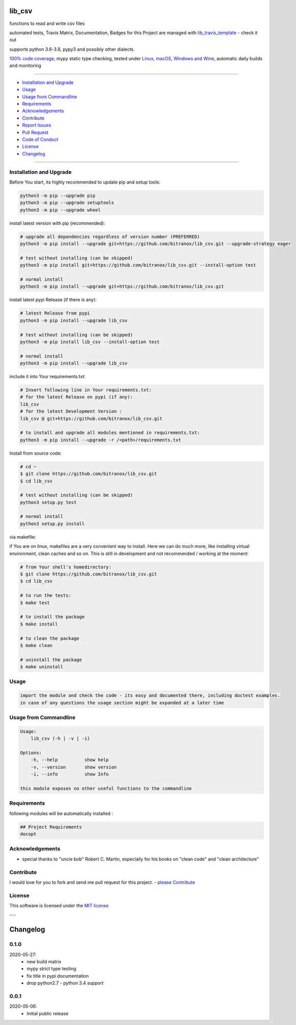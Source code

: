 lib_csv
=======

|Pypi Status| |license| |maintenance|

|Build Status| |Codecov Status| |Better Code| |code climate| |code climate coverage| |snyk security|

.. |license| image:: https://img.shields.io/github/license/webcomics/pywine.svg
   :target: http://en.wikipedia.org/wiki/MIT_License
.. |maintenance| image:: https://img.shields.io/maintenance/yes/2021.svg
.. |Build Status| image:: https://travis-ci.org/bitranox/lib_csv.svg?branch=master
   :target: https://travis-ci.org/bitranox/lib_csv
.. for the pypi status link note the dashes, not the underscore !
.. |Pypi Status| image:: https://badge.fury.io/py/lib-csv.svg
   :target: https://badge.fury.io/py/lib_csv
.. |Codecov Status| image:: https://codecov.io/gh/bitranox/lib_csv/branch/master/graph/badge.svg
   :target: https://codecov.io/gh/bitranox/lib_csv
.. |Better Code| image:: https://bettercodehub.com/edge/badge/bitranox/lib_csv?branch=master
   :target: https://bettercodehub.com/results/bitranox/lib_csv
.. |snyk security| image:: https://snyk.io/test/github/bitranox/lib_csv/badge.svg
   :target: https://snyk.io/test/github/bitranox/lib_csv
.. |code climate| image:: https://api.codeclimate.com/v1/badges/7fa21a0ced3820c5faa9/maintainability
   :target: https://codeclimate.com/github/bitranox/lib_csv/maintainability
   :alt: Maintainability
.. |code climate coverage| image:: https://api.codeclimate.com/v1/badges/7fa21a0ced3820c5faa9/test_coverage
   :target: https://codeclimate.com/github/bitranox/lib_csv/test_coverage
   :alt: Code Coverage

functions to read and write csv files

automated tests, Travis Matrix, Documentation, Badges for this Project are managed with `lib_travis_template <https://github
.com/bitranox/lib_travis_template>`_ - check it out

supports python 3.6-3.8, pypy3 and possibly other dialects.

`100% code coverage <https://codecov.io/gh/bitranox/lib_csv>`_, mypy static type checking, tested under `Linux, macOS, Windows and Wine <https://travis-ci
.org/bitranox/lib_csv>`_, automatic daily builds  and monitoring

----

- `Installation and Upgrade`_
- `Usage`_
- `Usage from Commandline`_
- `Requirements`_
- `Acknowledgements`_
- `Contribute`_
- `Report Issues <https://github.com/bitranox/lib_csv/blob/master/ISSUE_TEMPLATE.md>`_
- `Pull Request <https://github.com/bitranox/lib_csv/blob/master/PULL_REQUEST_TEMPLATE.md>`_
- `Code of Conduct <https://github.com/bitranox/lib_csv/blob/master/CODE_OF_CONDUCT.md>`_
- `License`_
- `Changelog`_

----

Installation and Upgrade
------------------------

Before You start, its highly recommended to update pip and setup tools:


.. code-block:: bash

    python3 -m pip --upgrade pip
    python3 -m pip --upgrade setuptools
    python3 -m pip --upgrade wheel


install latest version with pip (recommended):

.. code-block:: bash

    # upgrade all dependencies regardless of version number (PREFERRED)
    python3 -m pip install --upgrade git+https://github.com/bitranox/lib_csv.git --upgrade-strategy eager

    # test without installing (can be skipped)
    python3 -m pip install git+https://github.com/bitranox/lib_csv.git --install-option test

    # normal install
    python3 -m pip install --upgrade git+https://github.com/bitranox/lib_csv.git


install latest pypi Release (if there is any):

.. code-block:: bash

    # latest Release from pypi
    python3 -m pip install --upgrade lib_csv

    # test without installing (can be skipped)
    python3 -m pip install lib_csv --install-option test

    # normal install
    python3 -m pip install --upgrade lib_csv



include it into Your requirements.txt:

.. code-block:: bash

    # Insert following line in Your requirements.txt:
    # for the latest Release on pypi (if any):
    lib_csv
    # for the latest Development Version :
    lib_csv @ git+https://github.com/bitranox/lib_csv.git

    # to install and upgrade all modules mentioned in requirements.txt:
    python3 -m pip install --upgrade -r /<path>/requirements.txt


Install from source code:

.. code-block:: bash

    # cd ~
    $ git clone https://github.com/bitranox/lib_csv.git
    $ cd lib_csv

    # test without installing (can be skipped)
    python3 setup.py test

    # normal install
    python3 setup.py install


via makefile:

if You are on linux, makefiles are a very convenient way to install. Here we can do much more, like installing virtual environment, clean caches and so on.
This is still in development and not recommended / working at the moment:

.. code-block:: shell

    # from Your shell's homedirectory:
    $ git clone https://github.com/bitranox/lib_csv.git
    $ cd lib_csv

    # to run the tests:
    $ make test

    # to install the package
    $ make install

    # to clean the package
    $ make clean

    # uninstall the package
    $ make uninstall

Usage
-----------

.. code-block::

    import the module and check the code - its easy and documented there, including doctest examples.
    in case of any questions the usage section might be expanded at a later time

Usage from Commandline
------------------------

.. code-block:: bash

   Usage:
       lib_csv (-h | -v | -i)

   Options:
       -h, --help          show help
       -v, --version       show version
       -i, --info          show Info

   this module exposes no other useful functions to the commandline

Requirements
------------
following modules will be automatically installed :

.. code-block:: bash

    ## Project Requirements
    docopt

Acknowledgements
----------------

- special thanks to "uncle bob" Robert C. Martin, especially for his books on "clean code" and "clean architecture"

Contribute
----------

I would love for you to fork and send me pull request for this project.
- `please Contribute <https://github.com/bitranox/lib_csv/blob/master/CONTRIBUTING.md>`_

License
-------

This software is licensed under the `MIT license <http://en.wikipedia.org/wiki/MIT_License>`_

---

Changelog
=========

0.1.0
-----
2020-05-27:
    - new build matrix
    - mypy strict type testing
    - fix title in pypi documentation
    - drop python2.7 - python 3.4 support

0.0.1
-----
2020-05-06:
    - Initial public release

